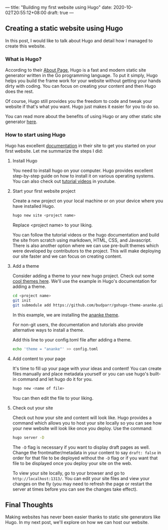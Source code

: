 ---
title: "Building my first website using Hugo"
date: 2020-10-02T20:55:12+08:00
draft: true
---

** Creating a static website using Hugo
In this post, I would like to talk about Hugo and detail how I managed to create this website.

*** What is Hugo?
According to their [[https://gohugo.io/about/what-is-hugo/][About Page]], Hugo is a fast and modern static site generator written in
the Go programming language. To put it simply, Hugo helps you build the frame work for your
website without getting your hands dirty with coding. You can focus on creating your content
and then Hugo does the rest.

Of course, Hugo still provides you the freedom to code and tweak your website if that's what you
want. Hugo just makes it easier for you to do so.

You can read more about the benefits of using Hugo or any other static site generator [[https://gohugo.io/about/benefits/][here]].

*** How to start using Hugo
Hugo has excellent [[https://gohugo.io/getting-started/quick-start/][documentation]] in their site to get you started on your first website. Let me
summarize the steps I did:

**** Install Hugo
You need to install hugo on your computer. Hugo provides excellent step-by-step guide on how to
install it on various operating systems. You can also check out [[https://www.youtube.com/watch?v=qtIqKaDlqXo&list=PLLAZ4kZ9dFpOnyRlyS-liKL5ReHDcj4G3][tutorial videos]] in youtube.

**** Start your first website project
Create a new project on your local machine or on your device where you have installed Hugo.

#+BEGIN_SRC sh
hugo new site <project name>
#+END_SRC

Replace <project name> to your liking.

You can follow the tutorial videos or the hugo documentation and build the site from scratch using
markdown, HTML, CSS, and Javascript. There is also another option where we can use pre-built themes
which were developed by contributors to the project. This will make deploying our site faster
and we can focus on creating content.

**** Add a theme
Consider adding a theme to your new hugo project. Check out some [[https://themes.gohugo.io/][cool themes here]]. We'll use the example
in Hugo's documentation for adding a theme.

#+BEGIN_SRC sh
cd <project name>
git init
git submodule add https://github.com/budparr/gohugo-theme-ananke.git themes/ananke
#+END_SRC

In this example, we are installing the [[https://themes.gohugo.io/gohugo-theme-ananke/][ananke theme]].

For non-git users, the documentation and tutorials also provide alternative ways to install a theme.

Add this line to your config.toml file after adding a theme.

#+BEGIN_SRC sh
echo 'theme = "ananke"' >> config.toml
#+END_SRC

**** Add content to your page
It's time to fill up your page with your ideas and content! You can create files manually and place
metadata yourself or you can use hugo's built-in command and let hugo do it for you.

#+BEGIN_SRC sh
hugo new <name of file>
#+END_SRC

You can then edit the file to your liking.

**** Check out your site
Check out how your site and content will look like. Hugo provides a command which allows you to
host your site locally so you can see how your new website will look like once you deploy. Use the
command:

#+BEGIN_SRC sh
hugo server -D
#+END_SRC

The ~-D~ flag is necessary if you want to display draft pages as well. Change the frontmatter/metadata
in your content to say ~draft: false~ in order for that file to be deployed without the ~-D~ flag or
if you want that file to be displayed once you deploy your site on the web.

To view your site locally, go to your browser and go to ~http://localhost:1313/~. You can edit your site
files and view your changes on the fly (you may need to refresh the page or restart the server at times
before you can see the changes take effect).

** Final Thoughts
Making websites has never been easier thanks to static site generators like Hugo. In my next post, we'll explore
on how we can host our website.

